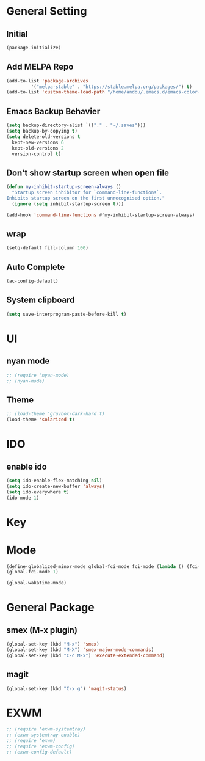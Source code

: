 * General Setting
** Initial
#+BEGIN_SRC emacs-lisp
  (package-initialize)
#+END_SRC

** Add MELPA Repo
#+BEGIN_SRC emacs-lisp
  (add-to-list 'package-archives
	       '("melpa-stable" . "https://stable.melpa.org/packages/") t)
  (add-to-list 'custom-theme-load-path "/home/andou/.emacs.d/emacs-color-theme-solarized/")
#+END_SRC

** Emacs Backup Behavier
#+BEGIN_SRC emacs-lisp
  (setq backup-directory-alist `(("." . "~/.saves")))
  (setq backup-by-copying t)
  (setq delete-old-versions t
	kept-new-versions 6
	kept-old-versions 2
	version-control t)
#+END_SRC

** Don't show startup screen when open file
#+BEGIN_SRC emacs-lisp
  (defun my-inhibit-startup-screen-always ()
    "Startup screen inhibitor for `command-line-functions`.
  Inhibits startup screen on the first unrecognised option."
    (ignore (setq inhibit-startup-screen t)))

  (add-hook 'command-line-functions #'my-inhibit-startup-screen-always)
#+END_SRC

** wrap
#+BEGIN_SRC emacs-lisp
  (setq-default fill-column 100)
#+END_SRC

** Auto Complete
#+BEGIN_SRC emacs-lisp
  (ac-config-default)
#+END_SRC

** System clipboard
#+BEGIN_SRC emacs-lisp
  (setq save-interprogram-paste-before-kill t)
#+END_SRC
* UI
** nyan mode
#+BEGIN_SRC emacs-lisp
  ;; (require 'nyan-mode)
  ;; (nyan-mode)
#+END_SRC

** Theme
#+BEGIN_SRC emacs-lisp
  ;; (load-theme 'gruvbox-dark-hard t)
  (load-theme 'solarized t)
#+END_SRC

* IDO
** enable ido
#+BEGIN_SRC emacs-lisp
  (setq ido-enable-flex-matching nil)
  (setq ido-create-new-buffer 'always)
  (setq ido-everywhere t)
  (ido-mode 1)
#+END_SRC

* Key
* Mode
#+BEGIN_SRC emacs-lisp
  (define-globalized-minor-mode global-fci-mode fci-mode (lambda () (fci-mode 1)))
  (global-fci-mode 1)

  (global-wakatime-mode)
#+END_SRC

* General Package
** smex (M-x plugin)
#+BEGIN_SRC emacs-lisp
  (global-set-key (kbd "M-x") 'smex)
  (global-set-key (kbd "M-X") 'smex-major-mode-commands)
  (global-set-key (kbd "C-c M-x") 'execute-extended-command)
#+END_SRC

** magit
#+BEGIN_SRC emacs-lisp
  (global-set-key (kbd "C-x g") 'magit-status)
#+END_SRC

* EXWM
#+BEGIN_SRC emacs-lisp
  ;; (require 'exwm-systemtray)
  ;; (exwm-systemtray-enable)
  ;; (require 'exwm)
  ;; (require 'exwm-config)
  ;; (exwm-config-default)
#+END_SRC

